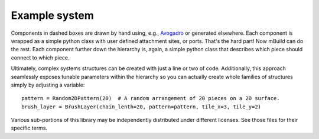 Example system
===============

Components in dashed boxes are drawn by hand using, e.g.,
`Avogadro <http://avogadro.cc>`_ or generated elsewhere. Each
component is wrapped as a simple python class with user defined attachment
sites, or ports. That's the hard part! Now mBuild can do the rest. Each component
further down the hierarchy is, again, a simple python class that describes
which piece should connect to which piece.

Ultimately, complex systems structures can be created with just a line or two
of code. Additionally, this approach seamlessly exposes tunable parameters within
the hierarchy so you can actually create whole families of structures simply
by adjusting a variable::

    pattern = Random2DPattern(20)  # A random arrangement of 20 pieces on a 2D surface.
    brush_layer = BrushLayer(chain_lenth=20, pattern=pattern, tile_x=3, tile_y=2)

.. image:: images/pmpc.png
    :align: center
    :scale: 50%
    :alt: Zwitterionic brushes on beta-cristobalite substrate

.. image:: https://img.shields.io/badge/license-MIT-blue.svg
    :target: http://opensource.org/licenses/MIT

Various sub-portions of this library may be independently distributed under
different licenses. See those files for their specific terms.


